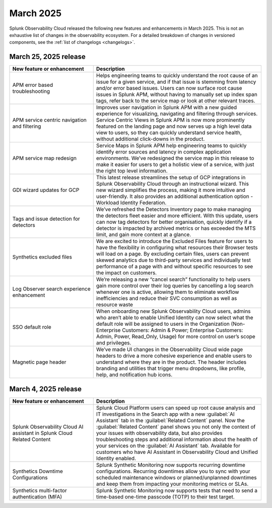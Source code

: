 .. _2025-3-rn:

*********************
March 2025
*********************

Splunk Observability Cloud released the following new features and enhancements in March 2025. This is not an exhaustive list of changes in the observability ecosystem. For a detailed breakdown of changes in versioned components, see the :ref:`list of changelogs <changelogs>`.


.. _2025-3-25-rn:

March 25, 2025 release
=======================

.. list-table::
   :header-rows: 1
   :widths: 1 2
   :width: 100%

   * - New feature or enhancement
     - Description
   * - APM error based troubleshooting
     - Helps engineering teams to quickly understand the root cause of an issue for a given service, and if that issue is stemming from latency and/or error based issues. Users can now  surface root cause issues in Splunk APM, without having to manually set up index span tags, refer back to the service map or look at other relevant traces. 
   * - APM service centric navigation and filtering
     - Improves user navigation in Splunk APM with a new guided experience for visualizing, navigating and filtering through services.  Service Centric Views in Splunk APM is now more prominently featured on the landing page and now serves up a high level data view to users, so they can quickly understand service health, without additional click-downs in the product. 
   * - APM service map redesign
     - Service Maps in Splunk APM help engineering teams to quickly identify error sources and latency in complex application environments. We’ve redesigned the service map in this release to make it easier for users to get a holistic view of a service, with just the right top level information.
   * - GDI wizard updates for GCP
     - This latest release streamlines the setup of GCP integrations in Splunk Observability Cloud through an instructional wizard. This new wizard simplifies the process, making it more intuitive and user-friendly. It also provides an additional authentication option - Workload Identity Federation. 
   * - Tags and issue detection for detectors
     - We’ve refreshed the Detectors Inventory page to make managing the detectors fleet easier and more efficient. With this update, users can now tag detectors for better organisation, quickly identify if a detector is impacted by archived metrics or has exceeded the MTS limit, and gain more context at a glance.
   * - Synthetics excluded files
     - We are excited to introduce the Excluded Files feature for users to have the flexibility in configuring what resources their Browser tests will load on a page. By excluding certain files, users can prevent skewed analytics due to third-party services and individually test performance of a page with and without specific resources to see the impact on customers.
   * - Log Observer search experience enhancement
     - We’re releasing a new “cancel search” functionality to help users gain more control over their log queries by cancelling a log search whenever one is active, allowing them to eliminate workflow inefficiencies and reduce their SVC consumption as well as resource waste
   * - SSO default role
     - When onboarding new Splunk Observability Cloud users, admins who aren’t able to enable Unified Identity can now select what the default role will be assigned to users in the Organization (Non-Enterprise Customers: Admin & Power; Enterprise Customers: Admin, Power, Read_Only, Usage) for more control on user’s scope and privileges.
   * - Magnetic page header 
     - We’ve made UI changes in the Observability Cloud wide page headers  to drive a more cohesive experience and enable users to understand where they are in the product. The header includes branding and utilities that trigger menu dropdowns, like profile, help, and notification hub icons.

.. _2025-3-4-rn:

March 4, 2025 release
=======================

.. list-table::
   :header-rows: 1
   :widths: 1 2
   :width: 100%

   * - New feature or enhancement
     - Description
   * - Splunk Observability Cloud AI assistant in Splunk Cloud Related Content
     - Splunk Cloud Platform users can speed up root cause analysis and IT investigations in the Search app with a new :guilabel:`AI Assistant` tab in the :guilabel:`Related Content` panel. Now the :guilabel:`Related Content` panel shows you not only the context of your issues with observability data, but also provides troubleshooting steps and additional information about the health of your services on the :guilabel:`AI Assistant` tab. Available for customers who have AI Assistant in Observability Cloud and Unified Identity enabled.
   * - Synthetics Downtime Configurations
     - Splunk Synthetic Monitoring now supports recurring downtime configurations. Recurring downtimes allow you to sync with your scheduled maintenance windows or planned/unplanned downtimes and keep them from impacting your monitoring metrics or SLAs.
   * - Synthetics multi-factor authentication (MFA)
     - Splunk Synthetic Monitoring now supports tests that need to send a time-based one-time passcode (TOTP) to their test target.